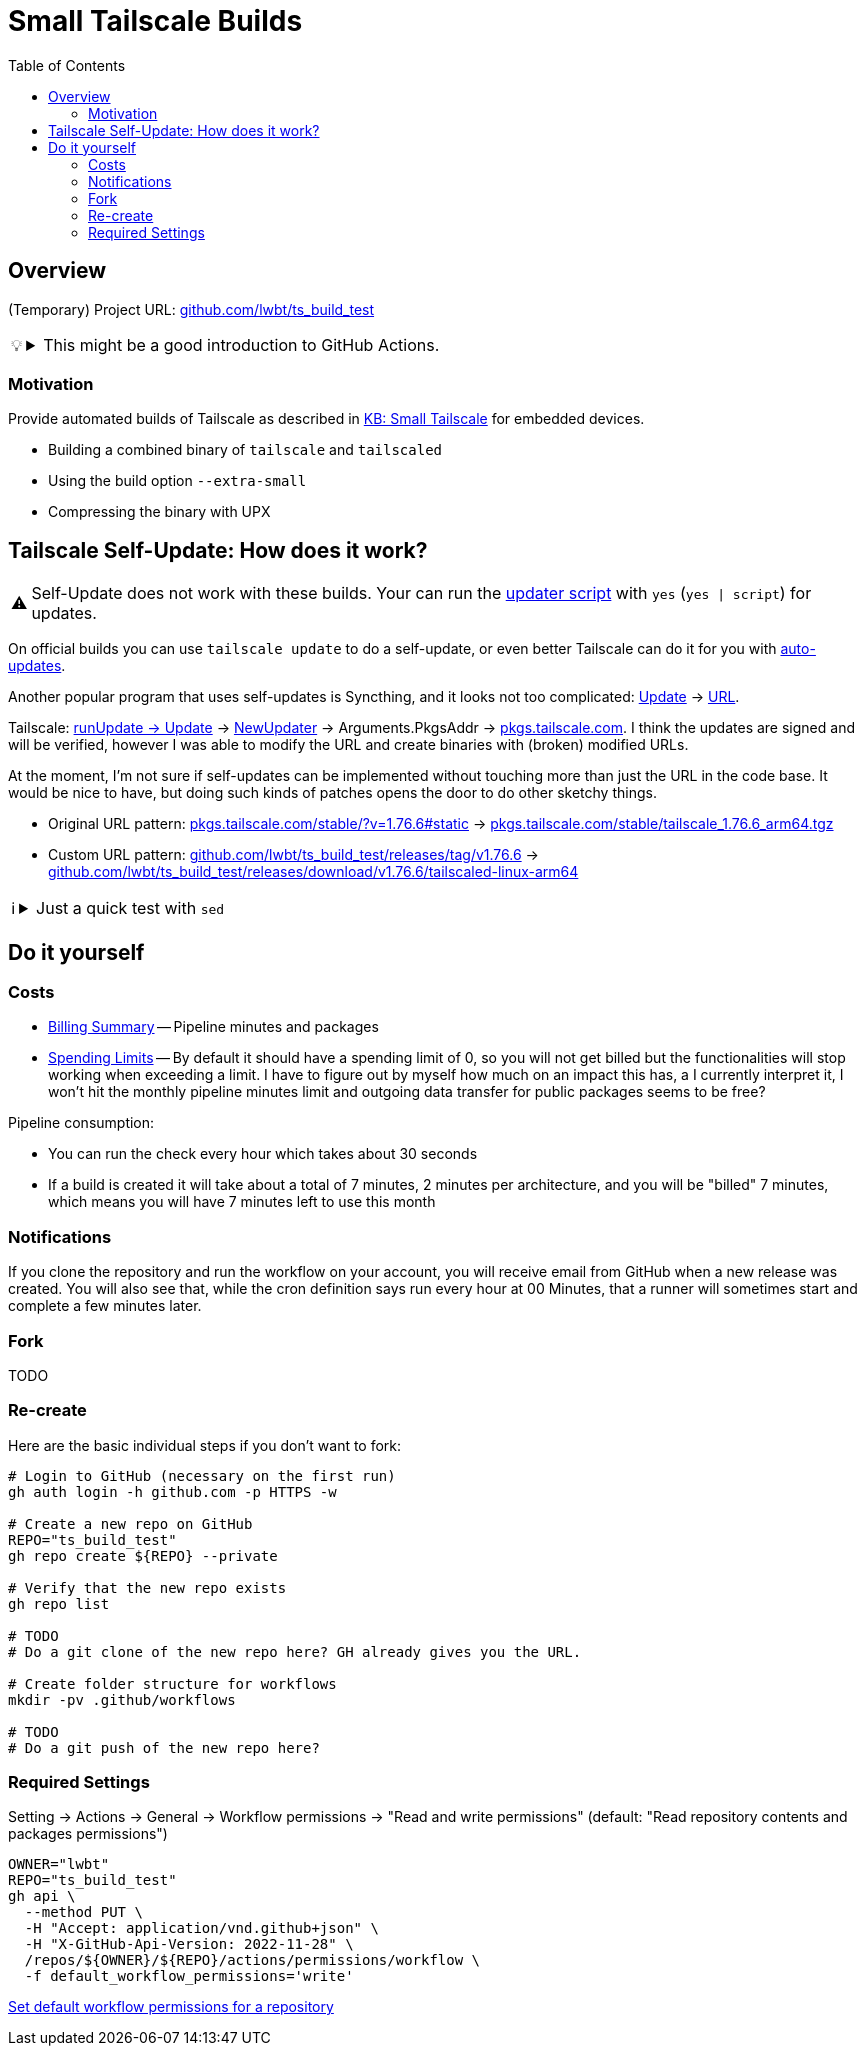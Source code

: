 = Small Tailscale Builds
:hide-uri-scheme:
// Enable keyboard macros
:experimental:
:toc:
:toclevels: 4
:icons: font
:note-caption: ℹ️
:tip-caption: 💡
:warning-caption: ⚠️
:caution-caption: 🔥
:important-caption: ❗

// cspell:ignore PkgsAddr

== Overview

(Temporary) Project URL: https://github.com/lwbt/ts_build_test

[TIP]
====

.This might be a good introduction to GitHub Actions.
[%collapsible]
=====
The entire functionality here is just one
link:.github/workflows/build.yaml[GitHub Actions Workflow file].

Read mode about it link:DOCS/PIPELINE.adoc[here].
=====
====

=== Motivation

Provide automated builds of Tailscale as described in https://tailscale.com/kb/1207/small-tailscale[KB: Small Tailscale] for embedded devices.

* Building a combined binary of `tailscale` and `tailscaled`
* Using the build option `--extra-small`
* Compressing the binary with UPX

== Tailscale Self-Update: How does it work?

[WARNING]
====
Self-Update does not work with these builds.
Your can run the https://github.com/Admonstrator/glinet-tailscale-updater/[updater script] with `yes` (`yes | script`) for updates.
====

On official builds you can use `tailscale update` to do a self-update, or even better Tailscale can do it for you with https://tailscale.com/kb/1067/update#auto-updates[auto-updates].

Another popular program that uses self-updates is Syncthing, and it looks not too complicated:
https://github.com/syncthing/syncthing/blob/f08a0ed01c777fbace6d0a47c9c091fd5194f5aa/cmd/infra/stupgrades/main.go#L272[Update]
-> https://github.com/syncthing/syncthing/blob/f08a0ed01c777fbace6d0a47c9c091fd5194f5aa/cmd/infra/stupgrades/main.go#L35[URL].

Tailscale:
https://github.com/tailscale/tailscale/blob/ba3523fc3f62835bcddba683e37257ed7d53493c/cmd/tailscale/cli/update.go#L64[runUpdate -> Update]
-> https://github.com/tailscale/tailscale/blob/ba3523fc3f62835bcddba683e37257ed7d53493c/clientupdate/clientupdate.go#L262[NewUpdater]
-> Arguments.PkgsAddr -> https://pkgs.tailscale.com.
I think the updates are signed and will be verified, however I was able to modify the URL and create binaries with (broken) modified URLs.

At the moment, I'm not sure if self-updates can be implemented without touching more than just the URL in the code base.
It would be nice to have, but doing such kinds of patches opens the door to do other sketchy things.

* Original URL pattern: https://pkgs.tailscale.com/stable/?v=1.76.6#static[] -> https://pkgs.tailscale.com/stable/tailscale_1.76.6_arm64.tgz
* Custom URL pattern: https://github.com/lwbt/ts_build_test/releases/tag/v1.76.6[] -> https://github.com/lwbt/ts_build_test/releases/download/v1.76.6/tailscaled-linux-arm64

[NOTE]
====

.Just a quick test with `sed`
[%collapsible]
=====
// cspell:disable
.`sed -i 's|https://pkgs.tailscale.com|https://github.com/lwbt/ts_build_test/releases/download|' "clientupdate/clientupdate.go"`
[source,diff]
----
--- a/clientupdate/clientupdate.go
+++ b/clientupdate/clientupdate.go
@@ -91,7 +91,7 @@ type Arguments struct {
        // update is aborted.
        Confirm func(newVer string) bool
        // PkgsAddr is the address of the pkgs server to fetch updates from.
-       // Defaults to "https://pkgs.tailscale.com".
+       // Defaults to "https://github.com/lwbt/ts_build_test/releases/download".
        PkgsAddr string
        // ForAutoUpdate should be true when Updater is created in auto-update
        // context. When true, NewUpdater returns an error if it cannot be used for
@@ -161,7 +161,7 @@ func NewUpdater(args Arguments) (*Updater, error) {
                }
        }
        if up.Arguments.PkgsAddr == "" {
-               up.Arguments.PkgsAddr = "https://pkgs.tailscale.com"
+               up.Arguments.PkgsAddr = "https://github.com/lwbt/ts_build_test/releases/download"
        }
        return &up, nil
 }
@@ -494,7 +494,7 @@ func updateDebianAptSourcesList(dstTrack string) (rewrote bool, err error) {
 }

 func updateDebianAptSourcesListBytes(was []byte, dstTrack string) (newContent []byte, err error) {
-       trackURLPrefix := []byte("https://pkgs.tailscale.com/" + dstTrack + "/")
+       trackURLPrefix := []byte("https://github.com/lwbt/ts_build_test/releases/download/" + dstTrack + "/")
        var buf bytes.Buffer
        var changes int
        bs := bufio.NewScanner(bytes.NewReader(was))
@@ -602,7 +602,7 @@ func updateYUMRepoTrack(repoFile, dstTrack string) (rewrote bool, err error) {
        }

        urlRe := regexp.MustCompile(`^(baseurl|gpgkey)=https://pkgs\.tailscale\.com/(un)?stable/`)
-       urlReplacement := fmt.Sprintf("$1=https://pkgs.tailscale.com/%s/", dstTrack)
+       urlReplacement := fmt.Sprintf("$1=https://github.com/lwbt/ts_build_test/releases/download/%s/", dstTrack)

        s := bufio.NewScanner(bytes.NewReader(was))
        newContent := bytes.NewBuffer(make([]byte, 0, len(was)))
@@ -1183,7 +1183,7 @@ type trackPackages struct {
 }

 func latestPackages(track string) (*trackPackages, error) {
-       url := fmt.Sprintf("https://pkgs.tailscale.com/%s/?mode=json&os=%s", track, runtime.GOOS)
+       url := fmt.Sprintf("https://github.com/lwbt/ts_build_test/releases/download/%s/?mode=json&os=%s", track, runtime.GOOS)
        res, err := http.Get(url)
        if err != nil {
                return nil, fmt.Errorf("fetching latest tailscale version: %w", err)
----
// cspell:enable
=====
====

== Do it yourself

=== Costs

* https://github.com/settings/billing/summary[Billing Summary] -- Pipeline minutes and packages
* https://github.com/settings/billing/spending_limit[Spending Limits] -- By default it should have a spending limit of 0, so you will not get billed but the functionalities will stop working when exceeding a limit. I have to figure out by myself how much on an impact this has, a I currently interpret it, I won't hit the monthly pipeline minutes limit and outgoing data transfer for public packages seems to be free?

Pipeline consumption:

* You can run the check every hour which takes about 30 seconds
* If a build is created it will take about a total of 7 minutes, 2 minutes per architecture, and you will be "billed" 7 minutes, which means you will have 7 minutes left to use this month

=== Notifications

If you clone the repository and run the workflow on your account, you will
receive email from GitHub when a new release was created. You will also see
that, while the cron definition says run every hour at 00 Minutes, that a
runner will sometimes start and complete a few minutes later.

=== Fork

TODO

=== Re-create

Here are the basic individual steps if you don't want to fork:

[source,bash]
----
# Login to GitHub (necessary on the first run)
gh auth login -h github.com -p HTTPS -w

# Create a new repo on GitHub
REPO="ts_build_test"
gh repo create ${REPO} --private

# Verify that the new repo exists
gh repo list

# TODO
# Do a git clone of the new repo here? GH already gives you the URL.

# Create folder structure for workflows
mkdir -pv .github/workflows

# TODO
# Do a git push of the new repo here?
----

=== Required Settings

Setting -> Actions -> General -> Workflow permissions
-> "Read and write permissions"
(default: "Read repository contents and packages permissions")

[source,bash]
----
OWNER="lwbt"
REPO="ts_build_test"
gh api \
  --method PUT \
  -H "Accept: application/vnd.github+json" \
  -H "X-GitHub-Api-Version: 2022-11-28" \
  /repos/${OWNER}/${REPO}/actions/permissions/workflow \
  -f default_workflow_permissions='write'
----

https://docs.github.com/en/rest/actions/permissions?apiVersion=2022-11-28#set-default-workflow-permissions-for-a-repository[Set default workflow permissions for a repository]

